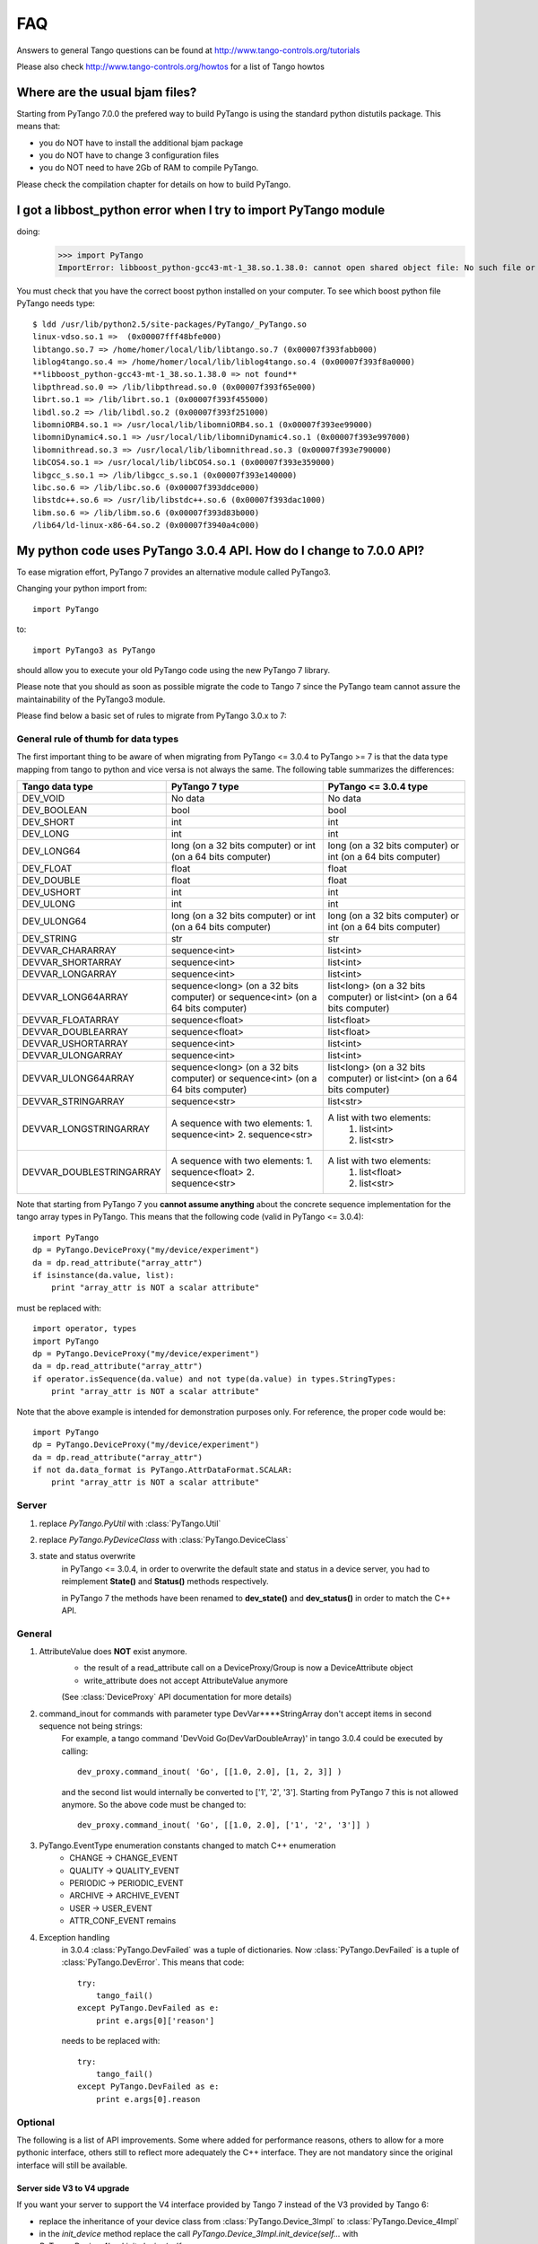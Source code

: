 FAQ
===

Answers to general Tango questions can be found at http://www.tango-controls.org/tutorials

Please also check http://www.tango-controls.org/howtos for a list of Tango howtos

Where are the usual bjam files?
-------------------------------

Starting from PyTango 7.0.0 the prefered way to build PyTango is using the standard
python distutils package. This means that:

- you do NOT have to install the additional bjam package
- you do NOT have to change 3 configuration files
- you do NOT need to have 2Gb of RAM to compile PyTango.

Please check the compilation chapter for details on how to build PyTango.

I got a libbost_python error when I try to import PyTango module
----------------------------------------------------------------

doing:
    >>> import PyTango
    ImportError: libboost_python-gcc43-mt-1_38.so.1.38.0: cannot open shared object file: No such file or directory

You must check that you have the correct boost python installed on your computer.
To see which boost python file PyTango needs type::

    $ ldd /usr/lib/python2.5/site-packages/PyTango/_PyTango.so
    linux-vdso.so.1 =>  (0x00007fff48bfe000)
    libtango.so.7 => /home/homer/local/lib/libtango.so.7 (0x00007f393fabb000)
    liblog4tango.so.4 => /home/homer/local/lib/liblog4tango.so.4 (0x00007f393f8a0000)
    **libboost_python-gcc43-mt-1_38.so.1.38.0 => not found**
    libpthread.so.0 => /lib/libpthread.so.0 (0x00007f393f65e000)
    librt.so.1 => /lib/librt.so.1 (0x00007f393f455000)
    libdl.so.2 => /lib/libdl.so.2 (0x00007f393f251000)
    libomniORB4.so.1 => /usr/local/lib/libomniORB4.so.1 (0x00007f393ee99000)
    libomniDynamic4.so.1 => /usr/local/lib/libomniDynamic4.so.1 (0x00007f393e997000)
    libomnithread.so.3 => /usr/local/lib/libomnithread.so.3 (0x00007f393e790000)
    libCOS4.so.1 => /usr/local/lib/libCOS4.so.1 (0x00007f393e359000)
    libgcc_s.so.1 => /lib/libgcc_s.so.1 (0x00007f393e140000)
    libc.so.6 => /lib/libc.so.6 (0x00007f393ddce000)
    libstdc++.so.6 => /usr/lib/libstdc++.so.6 (0x00007f393dac1000)
    libm.so.6 => /lib/libm.so.6 (0x00007f393d83b000)
    /lib64/ld-linux-x86-64.so.2 (0x00007f3940a4c000)


My python code uses PyTango 3.0.4 API. How do I change to 7.0.0 API?
--------------------------------------------------------------------

To ease migration effort, PyTango 7 provides an alternative module called
PyTango3.

Changing your python import from::

    import PyTango
    
to::

    import PyTango3 as PyTango
    
should allow you to execute your old PyTango code using the new PyTango 7 library.

Please note that you should as soon as possible migrate the code to Tango 7
since the PyTango team cannot assure the maintainability of the PyTango3 module.

Please find below a basic set of rules to migrate from PyTango 3.0.x to 7:

General rule of thumb for data types
~~~~~~~~~~~~~~~~~~~~~~~~~~~~~~~~~~~~

The first important thing to be aware of when migrating from PyTango <= 3.0.4 to
PyTango >= 7 is that the data type mapping from tango to python and vice versa is
not always the same. The following table summarizes the differences:

+-------------------------+-------------------------------------------+-------------------------------------------+
|   Tango data type       |              PyTango 7 type               | PyTango <= 3.0.4 type                     |
+=========================+===========================================+===========================================+
|          DEV_VOID       |                    No data                |                    No data                |
+-------------------------+-------------------------------------------+-------------------------------------------+
|       DEV_BOOLEAN       | bool                                      | bool                                      |
+-------------------------+-------------------------------------------+-------------------------------------------+
|         DEV_SHORT       | int                                       | int                                       |
+-------------------------+-------------------------------------------+-------------------------------------------+
|         DEV_LONG        | int                                       | int                                       |
+-------------------------+-------------------------------------------+-------------------------------------------+
|        DEV_LONG64       | long (on a 32 bits computer) or           | long (on a 32 bits computer) or           |
|                         | int (on a 64 bits computer)               | int (on a 64 bits computer)               |
+-------------------------+-------------------------------------------+-------------------------------------------+
|         DEV_FLOAT       | float                                     | float                                     |
+-------------------------+-------------------------------------------+-------------------------------------------+
|       DEV_DOUBLE        | float                                     | float                                     |
+-------------------------+-------------------------------------------+-------------------------------------------+
|        DEV_USHORT       | int                                       | int                                       |
+-------------------------+-------------------------------------------+-------------------------------------------+
|        DEV_ULONG        | int                                       | int                                       |
+-------------------------+-------------------------------------------+-------------------------------------------+
|        DEV_ULONG64      | long (on a 32 bits computer) or           | long (on a 32 bits computer) or           |
|                         | int (on a 64 bits computer)               | int (on a 64 bits computer)               |
+-------------------------+-------------------------------------------+-------------------------------------------+
|        DEV_STRING       | str                                       | str                                       |
+-------------------------+-------------------------------------------+-------------------------------------------+
|    DEVVAR_CHARARRAY     | sequence<int>                             | list<int>                                 |
+-------------------------+-------------------------------------------+-------------------------------------------+
|    DEVVAR_SHORTARRAY    | sequence<int>                             | list<int>                                 |
+-------------------------+-------------------------------------------+-------------------------------------------+
|    DEVVAR_LONGARRAY     | sequence<int>                             | list<int>                                 |
+-------------------------+-------------------------------------------+-------------------------------------------+
|   DEVVAR_LONG64ARRAY    | sequence<long> (on a 32 bits computer) or | list<long> (on a 32 bits computer) or     |
|                         | sequence<int> (on a 64 bits computer)     | list<int> (on a 64 bits computer)         |
+-------------------------+-------------------------------------------+-------------------------------------------+
|    DEVVAR_FLOATARRAY    | sequence<float>                           | list<float>                               |
+-------------------------+-------------------------------------------+-------------------------------------------+
|   DEVVAR_DOUBLEARRAY    | sequence<float>                           | list<float>                               |
+-------------------------+-------------------------------------------+-------------------------------------------+
|   DEVVAR_USHORTARRAY    | sequence<int>                             | list<int>                                 |
+-------------------------+-------------------------------------------+-------------------------------------------+
|   DEVVAR_ULONGARRAY     | sequence<int>                             | list<int>                                 |
+-------------------------+-------------------------------------------+-------------------------------------------+
|  DEVVAR_ULONG64ARRAY    | sequence<long> (on a 32 bits computer) or | list<long> (on a 32 bits computer) or     |
|                         | sequence<int> (on a 64 bits computer)     | list<int> (on a 64 bits computer)         |
+-------------------------+-------------------------------------------+-------------------------------------------+
|   DEVVAR_STRINGARRAY    | sequence<str>                             | list<str>                                 |
+-------------------------+-------------------------------------------+-------------------------------------------+
|                         | A sequence with two elements:             | A list with two elements:                 |
| DEVVAR_LONGSTRINGARRAY  | 1. sequence<int>                          |  1. list<int>                             |
|                         | 2. sequence<str>                          |  2. list<str>                             |
+-------------------------+-------------------------------------------+-------------------------------------------+
|                         | A sequence with two elements:             | A list with two elements:                 |
|DEVVAR_DOUBLESTRINGARRAY | 1. sequence<float>                        |  1. list<float>                           |
|                         | 2. sequence<str>                          |  2. list<str>                             |
+-------------------------+-------------------------------------------+-------------------------------------------+

Note that starting from PyTango 7 you **cannot assume anything** about the concrete 
sequence implementation for the tango array types in PyTango.
This means that the following code (valid in PyTango <= 3.0.4)::

    import PyTango
    dp = PyTango.DeviceProxy("my/device/experiment")
    da = dp.read_attribute("array_attr")
    if isinstance(da.value, list):
        print "array_attr is NOT a scalar attribute"

must be replaced with::

    import operator, types
    import PyTango
    dp = PyTango.DeviceProxy("my/device/experiment")
    da = dp.read_attribute("array_attr")
    if operator.isSequence(da.value) and not type(da.value) in types.StringTypes:
        print "array_attr is NOT a scalar attribute"

Note that the above example is intended for demonstration purposes only. For 
reference, the proper code would be::

    import PyTango
    dp = PyTango.DeviceProxy("my/device/experiment")
    da = dp.read_attribute("array_attr")
    if not da.data_format is PyTango.AttrDataFormat.SCALAR:
        print "array_attr is NOT a scalar attribute"
    
Server
~~~~~~

#. replace `PyTango.PyUtil` with :class:`PyTango.Util`

#. replace `PyTango.PyDeviceClass` with :class:`PyTango.DeviceClass`

#. state and status overwrite
    in PyTango <= 3.0.4, in order to overwrite the default state and status in a device
    server, you had to reimplement **State()** and **Status()** methods respectively.

    in PyTango 7 the methods have been renamed to **dev_state()** and **dev_status()** in
    order to match the C++ API.

General
~~~~~~~

#. AttributeValue does **NOT** exist anymore.
    - the result of a read_attribute call on a DeviceProxy/Group is now a DeviceAttribute object
    - write_attribute does not accept AttributeValue anymore
    
    (See :class:`DeviceProxy` API documentation for more details)
    
#. command_inout for commands with parameter type DevVar****StringArray don't accept items in second sequence not being strings:
    For example, a tango command 'DevVoid Go(DevVarDoubleArray)' in tango 3.0.4
    could be executed by calling::
        
        dev_proxy.command_inout( 'Go', [[1.0, 2.0], [1, 2, 3]] )
    
    and the second list would internally be converted to ['1', '2', '3'].
    Starting from PyTango 7 this is not allowed anymore. So the above code 
    must be changed to::
    
        dev_proxy.command_inout( 'Go', [[1.0, 2.0], ['1', '2', '3']] )

#. PyTango.EventType enumeration constants changed to match C++ enumeration
    - CHANGE -> CHANGE_EVENT
    - QUALITY -> QUALITY_EVENT
    - PERIODIC -> PERIODIC_EVENT
    - ARCHIVE -> ARCHIVE_EVENT
    - USER -> USER_EVENT
    - ATTR_CONF_EVENT remains

#. Exception handling
    in 3.0.4 :class:`PyTango.DevFailed` was a tuple of dictionaries. 
    Now :class:`PyTango.DevFailed` is a tuple of :class:`PyTango.DevError`.
    This means that code::

        try:
            tango_fail()
        except PyTango.DevFailed as e:
            print e.args[0]['reason']

    needs to be replaced with::

        try:
            tango_fail()
        except PyTango.DevFailed as e:
            print e.args[0].reason


Optional
~~~~~~~~

The following is a list of API improvements. Some where added for performance 
reasons, others to allow for a more pythonic interface, others still to reflect 
more adequately the C++ interface. They are not mandatory since the original 
interface will still be available.

Server side V3 to V4 upgrade
############################

If you want your server to support the V4 interface provided by Tango 7
instead of the V3 provided by Tango 6:

- replace the inheritance of your device class from :class:`PyTango.Device_3Impl` to :class:`PyTango.Device_4Impl`
- in the `init_device` method replace the call `PyTango.Device_3Impl.init_device(self...` with `PyTango.Device_4Impl.init_device(self...`

Improved server side image attribute read API
#############################################

In PyTango <= 3.0.4, to set the value of an image attribute you needed it
as a flat list. Consider you want to set as value the following image::

    # Image:
    #  | 1  2 |
    #  | 3  4 |
    
In order to tell tango the dimensions of the image you had to specify them as::

    image = [ 1, 2, 3, 4]
    dim_x = 2
    dim_y = 2
    attr.set_value(image, dim_x, dim_y)

In PyTango7 it is still supported, but the preferred way is to use a
sequence of sequences (instead of a flat sequence), so the dimensions
are inherent and not needed anymore::

    image = [ [1, 2], [3, 4]]
    attr.set_value(image)

If you use a numpy array as the sequence of sequences you can get better
performance::

    image = numpy.array([ [1, 2], [3, 4]], dtype=numpy.int32)
    attr.set_value(image)

Likewise, calls to::

    PyTango.set_attribute_value_date_quality(attr, value, date, quality, dim_x, dim_y)

can be replaced with::

    attr.set_value_date_quality(value, date, quality)

Improved server side attribute write API
########################################

Imagine the following value is written to our IMAGE attribute::

    # Image:
    #  | 1  2 |
    #  | 3  4 |

This is what you would do with PyTango <= 3.0.4::

    flatList = []
    attr.get_write_value(flatList)
    print "flatList =", flatList
    # flatList = [ 1, 2, 3, 4 ]

You can still do it with PyTango7. However I recommend::

    image = attr.get_write_value()
    print "image =", image
    # image = numpy.array([[1, 2], [3, 4]])

If PyTango7 is compiled without numpy support, you will get a sequence
of sequences, which makes more sense than a flat list.

If PyTango7 is compiled with numpy support it does not only makes more sense
but it is also considerably **faster and memory friendlier**.

If PyTango is compiled with numpy support but you prefer a list of lists for
some attribute, you can do::

    image = attr.get_write_value(PyTango.ExtractAs.List)
    print "image =", image
    # image = [[1, 2], [3, 4]]

Also the SCALAR attribute case is much **cleaner** now. Instead of::

    data = []
    attr.get_write_value(data)
    actualData = data[0]

You can just write::

    actualData = attr.get_write_value()

Why is there a "-Wstrict-prototypes" warning when I compile PyTango?
--------------------------------------------------------------------

The PyTango prefered build system (distutils) uses the same flags used to compile
Python to compile PyTango. It happens that Python is compiled as a pure C library
while PyTango is a C++ library. Unfortunately one of the flags used by Python is
the "-Wstrict-prototypes" which makes sence in a C compilation but not in a C++ 
compilation.
For reference here is the complete error message you may have:
    
    `cc1plus: warning: command line option "-Wstrict-prototypes" is valid for Ada/C/ObjC but not for C++`

Do not worry about this warning since the compiler is ignoring the presence of this flag
in the compilation.

Why are there so many warnings when generating the documentation?
-----------------------------------------------------------------
PyTango uses boost python for the binding between C++ and Python and sphinx for
document generation.
When sphinx generates the PyTango API documentation it uses introspection to search
for documentation in the python code. It happens that boost overrides some python
introspection API for functions and methods which sphinx expects to have. Therefore
you should see many warnings of type:

    `(WARNING/2) error while formatting signature for PyTango.Device_4Impl.always_executed_hook: **arg is not a Python function**`

Do not worry since sphinx is able to generate the proper documentation.

